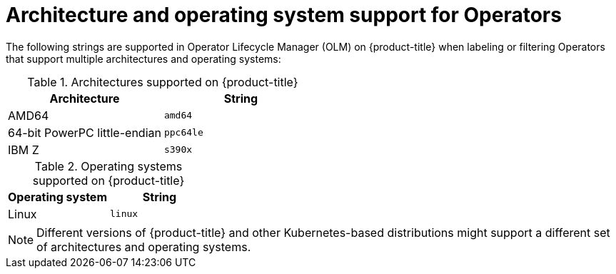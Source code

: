 // Module included in the following assemblies:
//
// * operators/operator_sdk/osdk-generating-csvs.adoc

[id="olm-arch-os-support_{context}"]
= Architecture and operating system support for Operators

The following strings are supported in Operator Lifecycle Manager (OLM) on {product-title} when labeling or filtering Operators that support multiple architectures and operating systems:

.Architectures supported on {product-title}
[options="header"]
|===
|Architecture |String

|AMD64
|`amd64`

|64-bit PowerPC little-endian
|`ppc64le`

|IBM Z
|`s390x`
|===

.Operating systems supported on {product-title}
[options="header"]
|===
|Operating system |String

|Linux
|`linux`

|===

[NOTE]
====
Different versions of {product-title} and other Kubernetes-based distributions
might support a different set of architectures and operating systems.
====
